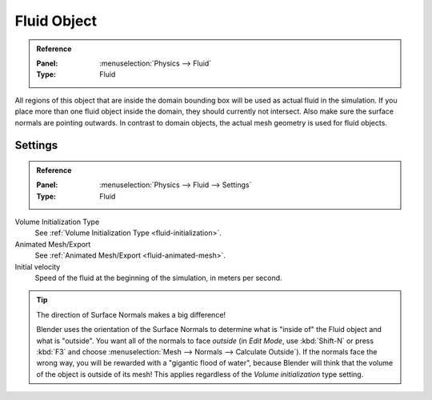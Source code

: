 .. _bpy.types.FluidFluidSettings:

************
Fluid Object
************

.. admonition:: Reference
   :class: refbox

   :Panel:     :menuselection:`Physics --> Fluid`
   :Type:      Fluid

.. TODO2.8:
   .. figure:: /images/physics_fluid_types_fluid-object_fluid-panel.png

      Fluid object settings.

All regions of this object that are inside the domain bounding box will be used as
actual fluid in the simulation. If you place more than one fluid object inside the domain,
they should currently not intersect. Also make sure the surface normals are pointing outwards.
In contrast to domain objects, the actual mesh geometry is used for fluid objects.


Settings
========

.. admonition:: Reference
   :class: refbox

   :Panel:     :menuselection:`Physics --> Fluid --> Settings`
   :Type:      Fluid

Volume Initialization Type
   See :ref:`Volume Initialization Type <fluid-initialization>`.

Animated Mesh/Export
   See :ref:`Animated Mesh/Export <fluid-animated-mesh>`.

Initial velocity
   Speed of the fluid at the beginning of the simulation, in meters per second.

.. tip:: The direction of Surface Normals makes a big difference!

   Blender uses the orientation of the Surface Normals to determine what is "inside of" the Fluid object and
   what is "outside". You want all of the normals to face *outside* (in *Edit Mode*, use :kbd:`Shift-N` or
   press :kbd:`F3` and choose :menuselection:`Mesh --> Normals --> Calculate Outside`).
   If the normals face the wrong way, you will be rewarded with a "gigantic flood of water",
   because Blender will think that the volume of the object is outside of its mesh!
   This applies regardless of the *Volume initialization* type setting.
